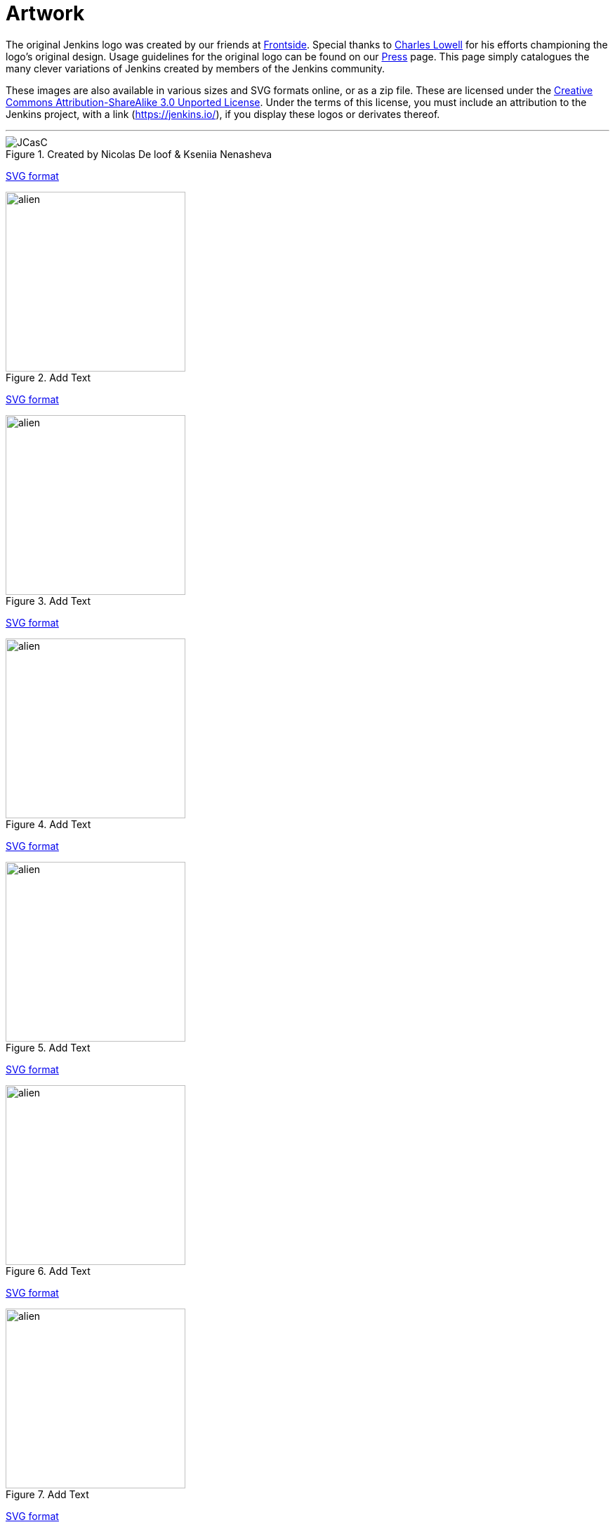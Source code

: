 = Artwork

The original Jenkins logo was created by our friends at https://frontside.io/[Frontside]. Special thanks to https://github.com/cowboyd[Charles Lowell] for his efforts championing the logo's original design. Usage guidelines for the original logo can be found on our https://www.jenkins.io/press[Press] page. This page simply catalogues the many clever variations of Jenkins created by members of the Jenkins community.

These images are also available in various sizes and SVG formats online, or as a zip file. These are licensed under the https://creativecommons.org/licenses/by-sa/3.0/[Creative Commons Attribution-ShareAlike 3.0 Unported License]. Under the terms of this license, you must include an attribution to the Jenkins project, with a link (https://jenkins.io/), if you display these logos or derivates thereof.

---
.Created by Nicolas De loof & Kseniia Nenasheva
image::logos/JCasC/JCasC.png[height=256,float="left"] {plugin}configuration-as-code-plugin[Jenkins Configuration as Code Plugin]
xref:ROOT:attachments$logos/JCasC/JCasC.svg[SVG format]

.Add Text
image::logos/alien/alien.png[,,height=256,float="right"] {plugin}add-plugin[add plugin name]
xref:ROOT:attachments$logos/a/b[SVG format]

.Add Text
image::logos/alien/alien.png[,height=256,float="left"] {plugin}add-plugin[add plugin name]
xref:ROOT:attachments$logos/a/b[SVG format]

.Add Text
image::logos/alien/alien.png[,,height=256,float="right"] {plugin}add-plugin[add plugin name]
xref:ROOT:attachments$logos/a/b[SVG format]

.Add Text
image::logos/alien/alien.png[,height=256,float="left"] {plugin}add-plugin[add plugin name]
xref:ROOT:attachments$logos/a/b[SVG format]

.Add Text
image::logos/alien/alien.png[,,height=256,float="right"] {plugin}add-plugin[add plugin name]
xref:ROOT:attachments$logos/a/b[SVG format]

.Add Text
image::logos/alien/alien.png[,height=256,float="left"] {plugin}add-plugin[add plugin name]
xref:ROOT:attachments$logos/a/b[SVG format]

.Add Text
image::logos/alien/alien.png[,,height=256,float="right"] {plugin}add-plugin[add plugin name]
xref:ROOT:attachments$logos/a/b[SVG format]

.Add Text
image::logos/alien/alien.png[,height=256,float="left"] {plugin}add-plugin[add plugin name]
xref:ROOT:attachments$logos/a/b[SVG format]

.Add Text
image::logos/alien/alien.png[,,height=256,float="right"] {plugin}add-plugin[add plugin name]
xref:ROOT:attachments$logos/a/b[SVG format]

.Add Text
image::logos/alien/alien.png[,height=256,float="left"] {plugin}add-plugin[add plugin name]
xref:ROOT:attachments$logos/a/b[SVG format]

.Add Text
image::logos/alien/alien.png[,,height=256,float="right"] {plugin}add-plugin[add plugin name]
xref:ROOT:attachments$logos/a/b[SVG format]

.Add Text
image::logos/alien/alien.png[,height=256,float="left"] {plugin}add-plugin[add plugin name]
xref:ROOT:attachments$logos/a/b[SVG format]

.Add Text
image::logos/alien/alien.png[,,height=256,float="right"] {plugin}add-plugin[add plugin name]
xref:ROOT:attachments$logos/a/b[SVG format]

.Add Text
image::logos/alien/alien.png[,height=256,float="left"] {plugin}add-plugin[add plugin name]
xref:ROOT:attachments$logos/a/b[SVG format]

.Add Text
image::logos/alien/alien.png[,,height=256,float="right"] {plugin}add-plugin[add plugin name]
xref:ROOT:attachments$logos/a/b[SVG format]

.Add Text
image::logos/alien/alien.png[,height=256,float="left"] {plugin}add-plugin[add plugin name]
xref:ROOT:attachments$logos/a/b[SVG format]

.Add Text
image::logos/alien/alien.png[,,height=256,float="right"] {plugin}add-plugin[add plugin name]
xref:ROOT:attachments$logos/a/b[SVG format]

.Add Text
image::logos/alien/alien.png[,height=256,float="left"] {plugin}add-plugin[add plugin name]
xref:ROOT:attachments$logos/a/b[SVG format]

.Add Text
image::logos/alien/alien.png[,,height=256,float="right"] {plugin}add-plugin[add plugin name]
xref:ROOT:attachments$logos/a/b[SVG format]

.Add Text
image::logos/alien/alien.png[,height=256,float="left"] {plugin}add-plugin[add plugin name]
xref:ROOT:attachments$logos/a/b[SVG format]

.Add Text
image::logos/alien/alien.png[,,height=256,float="right"] {plugin}add-plugin[add plugin name]
xref:ROOT:attachments$logos/a/b[SVG format]

.Add Text
image::logos/alien/alien.png[,height=256,float="left"] {plugin}add-plugin[add plugin name]
xref:ROOT:attachments$logos/a/b[SVG format]

.Add Text
image::logos/alien/alien.png[,,height=256,float="right"] {plugin}add-plugin[add plugin name]
xref:ROOT:attachments$logos/a/b[SVG format]

.Add Text
image::logos/alien/alien.png[,height=256,float="left"] {plugin}add-plugin[add plugin name]
xref:ROOT:attachments$logos/a/b[SVG format]

.Add Text
image::logos/alien/alien.png[,,height=256,float="right"] {plugin}add-plugin[add plugin name]
xref:ROOT:attachments$logos/a/b[SVG format]

.Add Text
image::logos/alien/alien.png[,height=256,float="left"] {plugin}add-plugin[add plugin name]
xref:ROOT:attachments$logos/a/b[SVG format]

.Add Text
image::logos/alien/alien.png[,,height=256,float="right"] {plugin}add-plugin[add plugin name]
xref:ROOT:attachments$logos/a/b[SVG format]

.Add Text
image::logos/alien/alien.png[,height=256,float="left"] {plugin}add-plugin[add plugin name]
xref:ROOT:attachments$logos/a/b[SVG format]

.Add Text
image::logos/alien/alien.png[,,height=256,float="right"] {plugin}add-plugin[add plugin name]
xref:ROOT:attachments$logos/a/b[SVG format]

.Add Text
image::logos/alien/alien.png[,height=256,float="left"] {plugin}add-plugin[add plugin name]
xref:ROOT:attachments$logos/a/b[SVG format]

.Add Text
image::logos/alien/alien.png[,,height=256,float="right"] {plugin}add-plugin[add plugin name]
xref:ROOT:attachments$logos/a/b[SVG format]

.Add Text
image::logos/alien/alien.png[,height=256,float="left"] {plugin}add-plugin[add plugin name]
xref:ROOT:attachments$logos/a/b[SVG format]

.Add Text
image::logos/alien/alien.png[,,height=256,float="right"] {plugin}add-plugin[add plugin name]
xref:ROOT:attachments$logos/a/b[SVG format]

.Add Text
image::logos/alien/alien.png[,height=256,float="left"] {plugin}add-plugin[add plugin name]
xref:ROOT:attachments$logos/a/b[SVG format]

.Add Text
image::logos/alien/alien.png[,,height=256,float="right"] {plugin}add-plugin[add plugin name]
xref:ROOT:attachments$logos/a/b[SVG format]

.Add Text
image::logos/alien/alien.png[,height=256,float="left"] {plugin}add-plugin[add plugin name]
xref:ROOT:attachments$logos/a/b[SVG format]

.Add Text
image::logos/alien/alien.png[,,height=256,float="right"] {plugin}add-plugin[add plugin name]
xref:ROOT:attachments$logos/a/b[SVG format]

.Add Text
image::logos/alien/alien.png[,height=256,float="left"] {plugin}add-plugin[add plugin name]
xref:ROOT:attachments$logos/a/b[SVG format]

.Add Text
image::logos/alien/alien.png[,,height=256,float="right"] {plugin}add-plugin[add plugin name]
xref:ROOT:attachments$logos/a/b[SVG format]

.Add Text
image::logos/alien/alien.png[,height=256,float="left"] {plugin}add-plugin[add plugin name]
xref:ROOT:attachments$logos/a/b[SVG format]

.Add Text
image::logos/alien/alien.png[,,height=256,float="right"] {plugin}add-plugin[add plugin name]
xref:ROOT:attachments$logos/a/b[SVG format]

.Add Text
image::logos/alien/alien.png[,height=256,float="left"] {plugin}add-plugin[add plugin name]
xref:ROOT:attachments$logos/a/b[SVG format]

.Add Text
image::logos/alien/alien.png[,,height=256,float="right"] {plugin}add-plugin[add plugin name]
xref:ROOT:attachments$logos/a/b[SVG format]

.Add Text
image::logos/alien/alien.png[,height=256,float="left"] {plugin}add-plugin[add plugin name]
xref:ROOT:attachments$logos/a/b[SVG format]

.Add Text
image::logos/alien/alien.png[,,height=256,float="right"] {plugin}add-plugin[add plugin name]
xref:ROOT:attachments$logos/a/b[SVG format]

.Add Text
image::logos/alien/alien.png[,height=256,float="left"] {plugin}add-plugin[add plugin name]
xref:ROOT:attachments$logos/a/b[SVG format]

.Add Text
image::logos/alien/alien.png[,,height=256,float="right"] {plugin}add-plugin[add plugin name]
xref:ROOT:attachments$logos/a/b[SVG format]

.Add Text
image::logos/alien/alien.png[,height=256,float="left"] {plugin}add-plugin[add plugin name]
xref:ROOT:attachments$logos/a/b[SVG format]

.Add Text
image::logos/alien/alien.png[,,height=256,float="right"] {plugin}add-plugin[add plugin name]
xref:ROOT:attachments$logos/a/b[SVG format]

.Add Text
image::logos/alien/alien.png[,height=256,float="left"] {plugin}add-plugin[add plugin name]
xref:ROOT:attachments$logos/a/b[SVG format]

.Add Text
image::logos/alien/alien.png[,,height=256,float="right"] {plugin}add-plugin[add plugin name]
xref:ROOT:attachments$logos/a/b[SVG format]

.Add Text
image::logos/alien/alien.png[,height=256,float="left"] {plugin}add-plugin[add plugin name]
xref:ROOT:attachments$logos/a/b[SVG format]

.Add Text
image::logos/alien/alien.png[,,height=256,float="right"] {plugin}add-plugin[add plugin name]
xref:ROOT:attachments$logos/a/b[SVG format]

.Add Text
image::logos/alien/alien.png[,height=256,float="left"] {plugin}add-plugin[add plugin name]
xref:ROOT:attachments$logos/a/b[SVG format]

.Add Text
image::logos/alien/alien.png[,,height=256,float="right"] {plugin}add-plugin[add plugin name]
xref:ROOT:attachments$logos/a/b[SVG format]

.Add Text
image::logos/alien/alien.png[,height=256,float="left"] {plugin}add-plugin[add plugin name]
xref:ROOT:attachments$logos/a/b[SVG format]

.Add Text
image::logos/alien/alien.png[,,height=256,float="right"] {plugin}add-plugin[add plugin name]
xref:ROOT:attachments$logos/a/b[SVG format]

.Add Text
image::logos/alien/alien.png[,height=256,float="left"] {plugin}add-plugin[add plugin name]
xref:ROOT:attachments$logos/a/b[SVG format]

.Add Text
image::logos/alien/alien.png[,,height=256,float="right"] {plugin}add-plugin[add plugin name]
xref:ROOT:attachments$logos/a/b[SVG format]

.Add Text
image::logos/alien/alien.png[,height=256,float="left"] {plugin}add-plugin[add plugin name]
xref:ROOT:attachments$logos/a/b[SVG format]

.Add Text
image::logos/alien/alien.png[,,height=256,float="right"] {plugin}add-plugin[add plugin name]
xref:ROOT:attachments$logos/a/b[SVG format]

.Add Text
image::logos/alien/alien.png[,height=256,float="left"] {plugin}add-plugin[add plugin name]
xref:ROOT:attachments$logos/a/b[SVG format]

.Add Text
image::logos/alien/alien.png[,,height=256,float="right"] {plugin}add-plugin[add plugin name]
xref:ROOT:attachments$logos/a/b[SVG format]

.Add Text
image::logos/alien/alien.png[,height=256,float="left"] {plugin}add-plugin[add plugin name]
xref:ROOT:attachments$logos/a/b[SVG format]

.Add Text
image::logos/alien/alien.png[,,height=256,float="right"] {plugin}add-plugin[add plugin name]
xref:ROOT:attachments$logos/a/b[SVG format]

.Add Text
image::logos/alien/alien.png[,height=256,float="left"] {plugin}add-plugin[add plugin name]
xref:ROOT:attachments$logos/a/b[SVG format]

.Add Text
image::logos/alien/alien.png[,,height=256,float="right"] {plugin}add-plugin[add plugin name]
xref:ROOT:attachments$logos/a/b[SVG format]

.Add Text
image::logos/alien/alien.png[,height=256,float="left"] {plugin}add-plugin[add plugin name]
xref:ROOT:attachments$logos/a/b[SVG format]

.Add Text
image::logos/alien/alien.png[,,height=256,float="right"] {plugin}add-plugin[add plugin name]
xref:ROOT:attachments$logos/a/b[SVG format]

.Add Text
image::logos/alien/alien.png[,height=256,float="left"] {plugin}add-plugin[add plugin name]
xref:ROOT:attachments$logos/a/b[SVG format]

.Add Text
image::logos/alien/alien.png[,,height=256,float="right"] {plugin}add-plugin[add plugin name]
xref:ROOT:attachments$logos/a/b[SVG format]

.Add Text
image::logos/alien/alien.png[,height=256,float="left"] {plugin}add-plugin[add plugin name]
xref:ROOT:attachments$logos/a/b[SVG format]

.Add Text
image::logos/alien/alien.png[,,height=256,float="right"] {plugin}add-plugin[add plugin name]
xref:ROOT:attachments$logos/a/b[SVG format]

.Add Text
image::logos/alien/alien.png[,height=256,float="left"] {plugin}add-plugin[add plugin name]
xref:ROOT:attachments$logos/a/b[SVG format]

.Add Text
image::logos/alien/alien.png[,,height=256,float="right"] {plugin}add-plugin[add plugin name]
xref:ROOT:attachments$logos/a/b[SVG format]

.Add Text
image::logos/alien/alien.png[,height=256,float="left"] {plugin}add-plugin[add plugin name]
xref:ROOT:attachments$logos/a/b[SVG format]

.Add Text
image::logos/alien/alien.png[,,height=256,float="right"] {plugin}add-plugin[add plugin name]
xref:ROOT:attachments$logos/a/b[SVG format]

.Add Text
image::logos/alien/alien.png[,height=256,float="left"] {plugin}add-plugin[add plugin name]
xref:ROOT:attachments$logos/a/b[SVG format]

.Add Text
image::logos/alien/alien.png[,,height=256,float="right"] {plugin}add-plugin[add plugin name]
xref:ROOT:attachments$logos/a/b[SVG format]

.Add Text
image::logos/alien/alien.png[,height=256,float="left"] {plugin}add-plugin[add plugin name]
xref:ROOT:attachments$logos/a/b[SVG format]

.Add Text
image::logos/alien/alien.png[,,height=256,float="right"] {plugin}add-plugin[add plugin name]
xref:ROOT:attachments$logos/a/b[SVG format]

.Add Text
image::logos/alien/alien.png[,height=256,float="left"] {plugin}add-plugin[add plugin name]
xref:ROOT:attachments$logos/a/b[SVG format]

.Add Text
image::logos/alien/alien.png[,,height=256,float="right"] {plugin}add-plugin[add plugin name]
xref:ROOT:attachments$logos/a/b[SVG format]

.Add Text
image::logos/alien/alien.png[,height=256,float="left"] {plugin}add-plugin[add plugin name]
xref:ROOT:attachments$logos/a/b[SVG format]

.Add Text
image::logos/alien/alien.png[,,height=256,float="right"] {plugin}add-plugin[add plugin name]
xref:ROOT:attachments$logos/a/b[SVG format]

.Add Text
image::logos/alien/alien.png[,height=256,float="left"] {plugin}add-plugin[add plugin name]
xref:ROOT:attachments$logos/a/b[SVG format]

.Add Text
image::logos/alien/alien.png[,,height=256,float="right"] {plugin}add-plugin[add plugin name]
xref:ROOT:attachments$logos/a/b[SVG format]

.Add Text
image::logos/alien/alien.png[,height=256,float="left"] {plugin}add-plugin[add plugin name]
xref:ROOT:attachments$logos/a/b[SVG format]

.Add Text
image::logos/alien/alien.png[,,height=256,float="right"] {plugin}add-plugin[add plugin name]
xref:ROOT:attachments$logos/a/b[SVG format]

.Add Text
image::logos/alien/alien.png[,height=256,float="left"] {plugin}add-plugin[add plugin name]
xref:ROOT:attachments$logos/a/b[SVG format]


== 3D model

3D version of Mr.Jenkins is https://www.shapeways.com/model/2183445/mr-jenkins.html?materialId=26[available here] for order. If you want to print your own, https://drive.google.com/file/d/1tdPch-TKVF6T7w3Et9aVYRnE-fRtm3cR/view?usp=sharing[the data is here].

As per the license of the original artwork, the 3D data model is under the same http://creativecommons.org/licenses/by-sa/3.0/[Creative Commons Attribution-ShareAlike 3.0 Unported License]. The 3D logo design is by https://www.fast-d.com/search/engineers/2798[akiki].

---

== HeroForge 3D model

The HeroForge 3D version of Mr.Jenkins is https://www.heroforge.com/load_config%3D13211607/[available here] for order. If you want to print your own, HeroForge provides STL for purchase.

As per the license of the original artwork, the 3D data model is under the same http://creativecommons.org/licenses/by-sa/3.0/[Creative Commons Attribution-ShareAlike 3.0 Unported License]. The 3D logo design is by https://www.linkedin.com/in/w-douglas-west-0856094/[D. West].
---
== Adding a Logo

In order to add a new logo, please refer to the https://github.com/jenkins-infra/jenkins.io/blob/master/CONTRIBUTING.adoc#adding-a-logo[CONTRIBUTING guidelines].